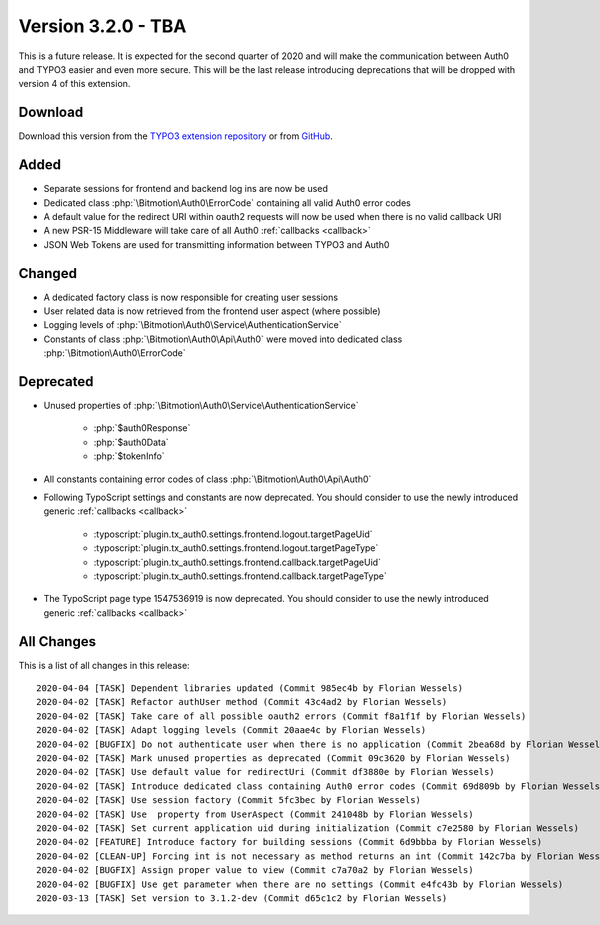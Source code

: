 ﻿.. include:: ../../Includes.txt

==========================
Version 3.2.0 - TBA
==========================

This is a future release. It is expected for the second quarter of 2020 and will make the communication between Auth0 and TYPO3
easier and even more secure. This will be the last release introducing deprecations that will be dropped with version 4 of this
extension.

Download
========

Download this version from the `TYPO3 extension repository <https://extensions.typo3.org/extension/auth0/>`__ or from
`GitHub <https://github.com/bitmotion/auth0-for-typo3/releases/tag/v3.2.0>`__.

Added
=====

* Separate sessions for frontend and backend log ins are now be used
* Dedicated class :php:`\Bitmotion\Auth0\ErrorCode` containing all valid Auth0 error codes
* A default value for the redirect URI within oauth2 requests will now be used when there is no valid callback URI
* A new PSR-15 Middleware will take care of all Auth0 :ref:`callbacks <callback>`
* JSON Web Tokens are used for transmitting information between TYPO3 and Auth0

Changed
=======

* A dedicated factory class is now responsible for creating user sessions
* User related data is now retrieved from the frontend user aspect (where possible)
* Logging levels of :php:`\Bitmotion\Auth0\Service\AuthenticationService`
* Constants of class :php:`\Bitmotion\Auth0\Api\Auth0` were moved into dedicated class :php:`\Bitmotion\Auth0\ErrorCode`

Deprecated
==========

* Unused properties of :php:`\Bitmotion\Auth0\Service\AuthenticationService`

   * :php:`$auth0Response`
   * :php:`$auth0Data`
   * :php:`$tokenInfo`

* All constants containing error codes of class :php:`\Bitmotion\Auth0\Api\Auth0`
* Following TypoScript settings and constants are now deprecated. You should consider to use the newly introduced generic
  :ref:`callbacks <callback>`

   * :typoscript:`plugin.tx_auth0.settings.frontend.logout.targetPageUid`
   * :typoscript:`plugin.tx_auth0.settings.frontend.logout.targetPageType`
   * :typoscript:`plugin.tx_auth0.settings.frontend.callback.targetPageUid`
   * :typoscript:`plugin.tx_auth0.settings.frontend.callback.targetPageType`

* The TypoScript page type 1547536919 is now deprecated. You should consider to use the newly introduced generic
  :ref:`callbacks <callback>`

All Changes
===========

This is a list of all changes in this release::

   2020-04-04 [TASK] Dependent libraries updated (Commit 985ec4b by Florian Wessels)
   2020-04-02 [TASK] Refactor authUser method (Commit 43c4ad2 by Florian Wessels)
   2020-04-02 [TASK] Take care of all possible oauth2 errors (Commit f8a1f1f by Florian Wessels)
   2020-04-02 [TASK] Adapt logging levels (Commit 20aae4c by Florian Wessels)
   2020-04-02 [BUGFIX] Do not authenticate user when there is no application (Commit 2bea68d by Florian Wessels)
   2020-04-02 [TASK] Mark unused properties as deprecated (Commit 09c3620 by Florian Wessels)
   2020-04-02 [TASK] Use default value for redirectUri (Commit df3880e by Florian Wessels)
   2020-04-02 [TASK] Introduce dedicated class containing Auth0 error codes (Commit 69d809b by Florian Wessels)
   2020-04-02 [TASK] Use session factory (Commit 5fc3bec by Florian Wessels)
   2020-04-02 [TASK] Use  property from UserAspect (Commit 241048b by Florian Wessels)
   2020-04-02 [TASK] Set current application uid during initialization (Commit c7e2580 by Florian Wessels)
   2020-04-02 [FEATURE] Introduce factory for building sessions (Commit 6d9bbba by Florian Wessels)
   2020-04-02 [CLEAN-UP] Forcing int is not necessary as method returns an int (Commit 142c7ba by Florian Wessels)
   2020-04-02 [BUGFIX] Assign proper value to view (Commit c7a70a2 by Florian Wessels)
   2020-04-02 [BUGFIX] Use get parameter when there are no settings (Commit e4fc43b by Florian Wessels)
   2020-03-13 [TASK] Set version to 3.1.2-dev (Commit d65c1c2 by Florian Wessels)
